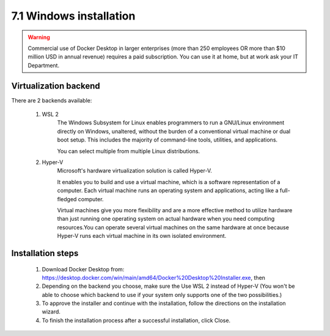 ########################
7.1 Windows installation
########################

.. warning::

    Commercial use of Docker Desktop in larger enterprises (more than 250 employees OR more than $10 million USD in annual revenue) requires a paid subscription.
    You can use it at home, but at work ask your IT Department.

======================
Virtualization backend
======================

There are 2 backends available:

    1. WSL 2
        The Windows Subsystem for Linux enables programmers to run a GNU/Linux environment directly on Windows, unaltered, without the burden of a conventional virtual machine or dual boot setup. This includes the majority of command-line tools, utilities, and applications. 
        
        You can select multiple from multiple Linux distributions.
        
    2. Hyper-V
        Microsoft's hardware virtualization solution is called Hyper-V.

        It enables you to build and use a virtual machine, which is a software representation of a computer. Each virtual machine runs an operating system and applications, acting like a full-fledged computer.

        Virtual machines give you more flexibility and are a more effective method to utilize hardware than just running one operating system on actual hardware when you need computing resources.You can operate several virtual machines on the same hardware at once because Hyper-V runs each virtual machine in its own isolated environment.

==================
Installation steps
==================

    1. Download Docker Desktop from: https://desktop.docker.com/win/main/amd64/Docker%20Desktop%20Installer.exe, then
    2. Depending on the backend you choose, make sure the Use WSL 2 instead of Hyper-V (You won't be able to choose which backend to use if your system only supports one of the two possibilities.)
    3. To approve the installer and continue with the installation, follow the directions on the installation wizard.
    4. To finish the installation process after a successful installation, click Close.